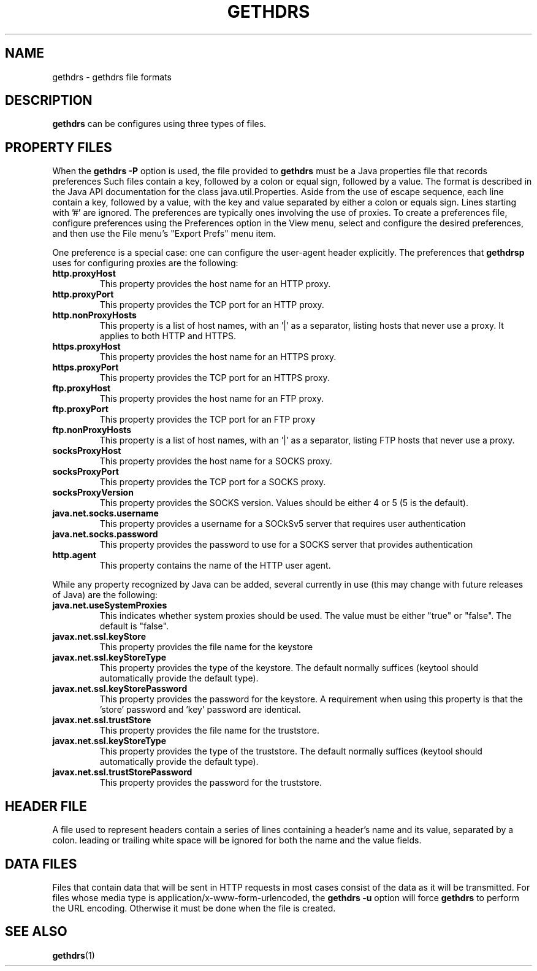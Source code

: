 .TH GETHDRS "5" "Apr 2020" "gethdrs VERSION" "File Formats and Conversions"
.SH NAME
gethdrs \- gethdrs file formats
.SH DESCRIPTION
.B gethdrs
can be configures using three types of files.
.SH PROPERTY FILES
When the
.B gethdrs
.B \-P
option is used, the file provided to
.B gethdrs
must be a Java properties file that records preferences
Such files contain a key, followed by a colon or equal sign,
followed by a value.
The format is described in the Java API documentation for
the class java.util.Properties. Aside from the use of
escape sequence, each line contain a key, followed
by a value, with the key and value separated by either a
colon or equals sign.  Lines starting with '#' are ignored.
The preferences are typically ones involving the use of
proxies.  To create a preferences file, configure preferences
using the Preferences option in the View menu, select and
configure the desired preferences, and then use the
File menu's "Export Prefs" menu item.
.PP
One preference is a special case: one can configure the
user-agent header explicitly.
The preferences that
.B gethdrsp
uses for configuring proxies are the following:
.TP
.B http.proxyHost
This property provides the host name for an HTTP proxy.
.TP
.B http.proxyPort
This property provides the TCP port for an HTTP proxy.
.TP
.B http.nonProxyHosts
This property is a list of host names, with an '|' as a separator,
listing hosts that never use a proxy. It applies to both HTTP and
HTTPS.
.TP
.B https.proxyHost
This property provides the host name for an HTTPS proxy.
.TP
.B https.proxyPort
This property provides the TCP port for an HTTPS proxy.
.TP
.TP
.B ftp.proxyHost
This property provides the host name for an FTP proxy.
.TP
.B ftp.proxyPort
This property provides the TCP port for an FTP proxy
.TP
.B ftp.nonProxyHosts
This property is a list of host names, with an '|' as a separator,
listing FTP hosts that never use a proxy.
.TP
.B socksProxyHost
This property provides the host name for a SOCKS proxy.
.TP
.B socksProxyPort
This property provides the TCP port for a SOCKS proxy.
.TP
.B socksProxyVersion
This property provides the SOCKS version. Values should be either
4 or 5 (5 is the default).
.TP
.B java.net.socks.username
This property provides a username for a SOCkSv5 server that
requires user authentication
.TP
.B java.net.socks.password
This property provides the password to use for a SOCKS server
that provides authentication
.TP
.B http.agent
This property contains the name of the HTTP user agent.
.PP
While any property recognized by Java can be added, several
currently in use (this may change with future releases of Java)
are the following:
.TP
.B java.net.useSystemProxies
This indicates whether system proxies should be used. The value
must be either "true" or "false". The default is "false".
.TP
.B javax.net.ssl.keyStore
This property provides the file name for the keystore
.TP
.B javax.net.ssl.keyStoreType
This property provides the type of the keystore. The default normally
suffices (keytool should automatically provide the default type).
.TP
.B javax.net.ssl.keyStorePassword
This property provides the password for the keystore. A requirement
when using this property is that the 'store' password and 'key' password
are identical.
.TP
.B javax.net.ssl.trustStore
This property provides the file name for the truststore.
.TP
.B javax.net.ssl.keyStoreType
This property provides the type of the truststore. The default normally
suffices (keytool should automatically provide the default type).
.TP
.B javax.net.ssl.trustStorePassword
This property provides the password for the truststore.

.SH HEADER FILE
A file used to represent headers contain a series of lines
containing a header's name and its value, separated by a
colon. leading or trailing white space will be ignored for
both the name and the value fields.
.SH DATA FILES
Files that contain data that will be sent in HTTP requests in
most cases consist of the data as it will be transmitted.
For files whose media type is application/x-www-form-urlencoded,
the
.B gethdrs
.B \-u
option will force
.B gethdrs
to perform the URL encoding. Otherwise it must be done when the file
is created.
.SH SEE ALSO
.BR gethdrs (1)

\"  LocalWords:  EPTS geth Prefs gethp TP http proxyHost proxyPort
\"  LocalWords:  TCP nonProxyHosts HTTPS https socksProxyHost SOCkSv
\"  LocalWords:  socksProxyPort socksProxyVersion keystore keytool
\"  LocalWords:  truststore www urlencoded
